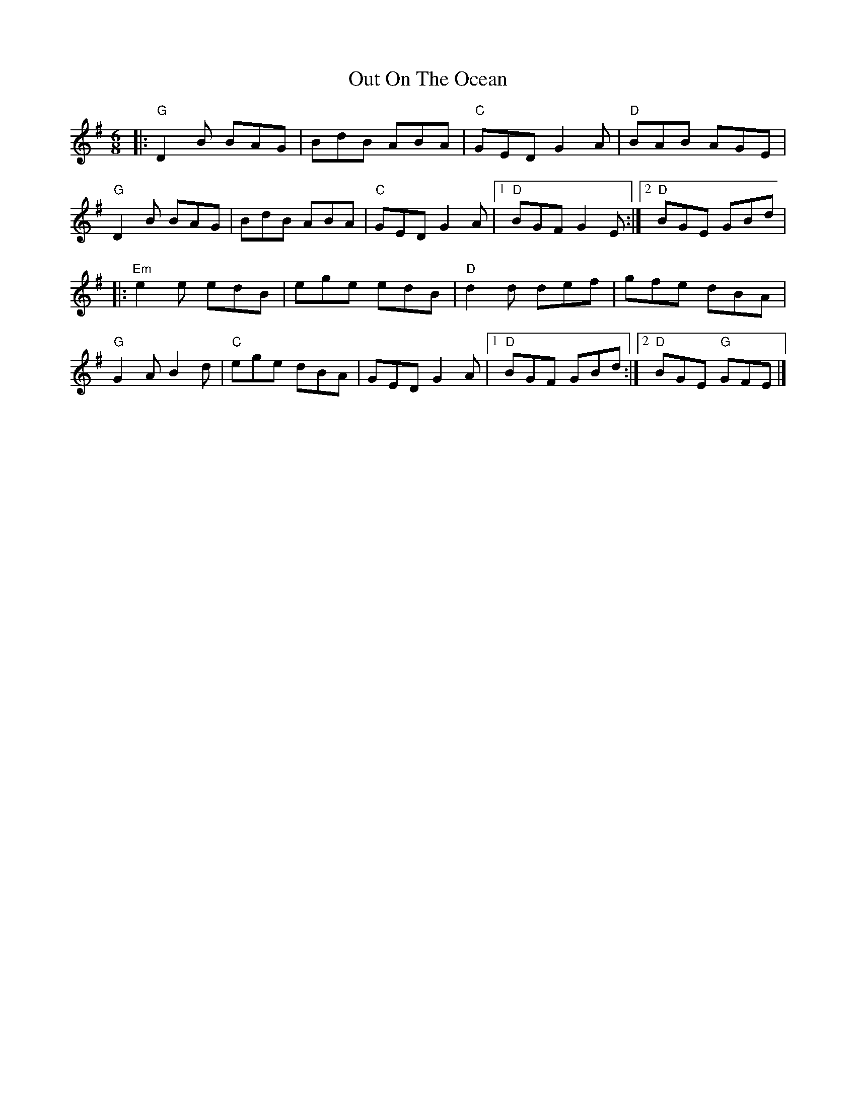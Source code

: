X:12101
T:Out On The Ocean
R:Jig
B:Tuneworks Tunebook (https://www.tuneworks.co.uk/)
G:Tuneworks
Z:Jon Warbrick <jon.warbrick@googlemail.com>
M:6/8
L:1/8
K:G
|: "G"D2 B BAG | BdB ABA | "C"GED G2 A | "D"BAB AGE | 
"G"D2 B BAG | BdB ABA | "C"GED G2 A | [1 "D"BGF G2 E :| [2 "D"BGE GBd |
|: "Em"e2 e edB | ege edB | "D"d2 d def | gfe dBA | 
"G"G2 A B2 d | "C"ege dBA | GED G2 A | [1 "D"BGF GBd :| [2 "D"BGE "G"GFE  |]